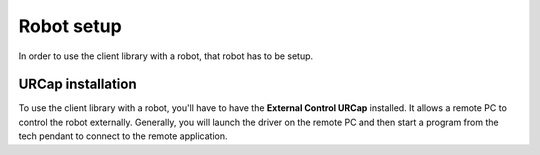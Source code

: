.. _robot_setup:

Robot setup
===========

In order to use the client library with a robot, that robot has to be setup.

.. tabs::

   .. tab:: PolyScope 5

      **Enable remote control:**

      #. Go to the hamburger menu -> settings.
      #. Go to System -> Remote control.
      #. Unlock the menu using the admin password, and enable Remote Control.
      #. Press exit.
      #. The robot can now be toggled between local and remote control in the upper right hand corner.

      .. image:: ../images/initial_setup_images/remote_control.png
         :width: 600
         :alt: Screenshot showing remote control toggle.


      **If using PolyScope 5.10 or greater: Enable services**

      #. Go to the hamburger menu -> settings.
      #. Go to Security -> Services.
      #. Unlock the menu using the admin password.
      #. Enable the Dashboard Server, Primary Client Interface, Secondary Client Interface and Real-Time Data Exchange (RTDE) interfaces.
      #. Lock the menu and press exit.

      .. image:: ../images/initial_setup_images/services_polyscope5.png
            :width: 600
            :alt: Screenshot from PolyScope 5.xx services menu.


   .. tab:: PolyScope X

      **Enable services:**

      #. Go to the hamburger menu -> settings.
      #. Go to Security -> Services.
      #. Unlock the menu using the admin password.
      #. Enable the Primary Client Interface, Secondary Client Interface and Real-Time Data Exchange (RTDE) interfaces.
      #. Lock the menu and press exit.

      .. image:: ../images/initial_setup_images/services_polyscopex.jpg
         :width: 600
         :alt: Screenshot from PolyScope X screen.


URCap installation
------------------

To use the client library with a robot, you'll have to have the **External Control URCap**
installed. It allows a remote PC to control the robot externally. Generally, you will launch the
driver on the remote PC and then start a program from the tech pendant to connect to the remote
application.

.. tabs::

   .. tab:: CB3

      .. note::

         A minimal PolyScope version of 3.14.3 is required to use this URCap

      The latest release can be downloaded from `its own repository <https://github.com/UniversalRobots/Universal_Robots_ExternalControl_URCap/releases>`_.

      For installing the necessary URCap and creating a program, please see the individual tutorials on
      how to :ref:`setup a CB3 robot <install-urcap-cb3>`.

   .. tab:: e-Series

      .. note::

         A minimal PolyScope version of 5.9.4 is required to use this URCap

      The latest release can be downloaded from `its own repository <https://github.com/UniversalRobots/Universal_Robots_ExternalControl_URCap/releases>`_.

      For installing the necessary URCap and creating a program, please see the individual tutorials on
      how to :ref:`setup an e-Series robot <install-urcap-e-series>`.

   .. tab:: PolyScope X

      .. warning::

         Support for PolyScope X isn't fully developed, yet. Please consider using External Control
         with PolyScope X an open beta.

      For details on installing the External Control URCapX, please see https://github.com/UniversalRobots/Universal_Robots_ExternalControl_URCapX

